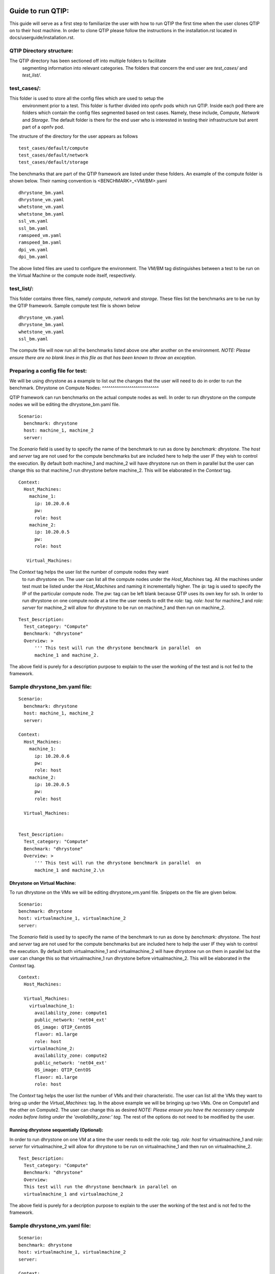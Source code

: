 ..
   TODO As things will change, then this document has to be revised before the
   next release. Steps:
   1. Verify that the instructions below are correct and have not been changed.
   2. Add everything that is currently missing and should be included in this document.
   3. Make sure each title has a paragraph or an introductory sentence under it.
   4. Make sure each sentence is grammatically correct and easily understandable.
   5. Remove this comment section.

Guide to run QTIP:
==================

This guide will serve as a first step to familiarize the user with how to 
run QTIP the first time when the user clones QTIP on to their host machine. 
In order to clone QTIP please follow the instructions in the 
installation.rst located in docs/userguide/installation.rst. 

QTIP Directory structure:
-------------------------

The QTIP directory has been sectioned off into multiple folders to facilitate
 segmenting information into relevant categories. The folders that concern
 the end user are `test_cases/` and `test_list/`.

test_cases/:
------------

This folder is used to store all the config files which are used to setup the
 environment prior to a test. This folder is further divided into opnfv pods 
 which run QTIP. Inside each pod there are folders which contain the config 
 files segmented based on test cases. Namely, these include, `Compute`,
 `Network` and `Storage`. The default folder is there for the end user who 
 is interested in testing their infrastructure but arent part of a opnfv pod.

The structure of the directory for the user appears as follows
::

  test_cases/default/compute
  test_cases/default/network
  test_cases/default/storage

The benchmarks that are part of the QTIP framework are listed under these 
folders. An example of the compute folder is shown below. 
Their naming convention is <BENCHMARK>_<VM/BM>.yaml
::

  dhrystone_bm.yaml
  dhrystone_vm.yaml
  whetstone_vm.yaml
  whetstone_bm.yaml
  ssl_vm.yaml
  ssl_bm.yaml
  ramspeed_vm.yaml
  ramspeed_bm.yaml
  dpi_vm.yaml
  dpi_bm.yaml

The above listed files are used to configure the environment. The VM/BM tag 
distinguishes between a test to be run on the Virtual Machine or the compute 
node itself, respectively.


test_list/:
-----------

This folder contains three files, namely `compute`, `network` and `storage`. 
These files list the benchmarks are to be run by the QTIP framework. Sample 
compute test file is shown below
::

  dhrystone_vm.yaml
  dhrystone_bm.yaml
  whetstone_vm.yaml
  ssl_bm.yaml

The compute file will now run all the benchmarks listed above one after 
another on the environment. `NOTE: Please ensure there are no blank lines 
in this file as that has been known to throw an exception`.

Preparing a config file for test:
---------------------------------

We will be using dhrystone as a example to list out the changes that the 
user will need to do in order to run the benchmark.
Dhrystone on Compute Nodes:
^^^^^^^^^^^^^^^^^^^^^^^^^^^

QTIP framework can run benchmarks on the actual compute nodes as well. In 
order to run dhrystone on the compute nodes we will be editing the 
dhrystone_bm.yaml file.

::

  Scenario:
    benchmark: dhrystone
    host: machine_1, machine_2
    server:

The `Scenario` field is used by to specify the name of the benchmark to 
run as done by `benchmark: dhrystone`. The `host` and `server` tag are 
not used for the compute benchmarks but are included here to help the 
user `IF` they wish to control the execution. By default both machine_1 
and machine_2 will have dhrystone run on them in parallel but the user 
can change this so that machine_1 run dhrystone before machine_2. This 
will be elaborated in the `Context` tag.

::

  Context:
    Host_Machines:
      machine_1:
        ip: 10.20.0.6
        pw:
        role: host
      machine_2:
        ip: 10.20.0.5
        pw:
        role: host

     Virtual_Machines:

The `Context` tag helps the user list the number of compute nodes they want
 to run dhrystone on. The user can list all the compute nodes under the 
 `Host_Machines` tag. All the machines under test must be listed under the 
 `Host_Machines` and naming it incrementally higher. The `ip:` tag is used 
 to specify the IP of the particular compute node. The `pw:` tag can be left 
 blank because QTIP uses its own key for ssh. In order to run dhrystone on 
 one compute node at a time the user needs to edit the `role:` tag. `role: 
 host` for machine_1 and `role: server` for machine_2 will allow for 
 dhrystone to be run on machine_1 and then run on machine_2.

::


  Test_Description:
    Test_category: "Compute"
    Benchmark: "dhrystone"
    Overview: >
        ''' This test will run the dhrystone benchmark in parallel  on 
        machine_1 and machine_2.

The above field is purely for a description purpose to explain to the user 
the working of the test and is not fed to the framework.         

Sample dhrystone_bm.yaml file:
------------------------------
::

  Scenario:
    benchmark: dhrystone
    host: machine_1, machine_2
    server:

  Context:
    Host_Machines:
      machine_1:
        ip: 10.20.0.6
        pw:
        role: host
      machine_2:
        ip: 10.20.0.5
        pw:
        role: host

    Virtual_Machines:


  Test_Description:
    Test_category: "Compute"
    Benchmark: "dhrystone"
    Overview: >
        ''' This test will run the dhrystone benchmark in parallel  on 
        machine_1 and machine_2.\n

Dhrystone on Virtual Machine:
^^^^^^^^^^^^^^^^^^^^^^^^^^^^^
To run dhrystone on the VMs we will be editing dhrystone_vm.yaml file. 
Snippets on the file are given below.

::

  Scenario:
  benchmark: dhrystone
  host: virtualmachine_1, virtualmachine_2
  server: 


The `Scenario` field is used by to specify the name of the benchmark to 
run as done by `benchmark: dhrystone`. The `host` and `server` tag are 
not used for the compute benchmarks but are included here to help the 
user `IF` they wish to control the execution. By default both 
virtualmachine_1 and virtualmachine_2 will have dhrystone run on them 
in parallel but the user can change this so that virtualmachine_1 run 
dhrystone before virtualmachine_2. This will be elaborated in the 
`Context` tag.
::

  Context:
    Host_Machines:

    Virtual_Machines:  
      virtualmachine_1:
        availability_zone: compute1
        public_network: 'net04_ext'
        OS_image: QTIP_CentOS
        flavor: m1.large
        role: host
      virtualmachine_2:
        availability_zone: compute2
        public_network: 'net04_ext'
        OS_image: QTIP_CentOS
        flavor: m1.large
        role: host

The `Context` tag helps the user list the number of VMs and their 
characteristic. The user can list all the VMs they want to bring up 
under the `Virtual_Machines:` tag. In the above example we will be 
bringing up two VMs. One on Compute1 and the other on Compute2. The 
user can change this as desired `NOTE: Please ensure you have the 
necessary compute nodes before listing under the 'availability_zone:' 
tag`. The rest of the options do not need to be modified by the user.

Running dhrystone sequentially (Optional):
^^^^^^^^^^^^^^^^^^^^^^^^^^^^^^^^^^^^^^^^^^

In order to run dhrystone on one VM at a time the user needs to edit 
the `role:` tag. `role: host` for virtualmachine_1 and `role: server` 
for virtualmachine_2 will allow for dhrystone to be run on 
virtualmachine_1 and then run on virtualmachine_2.

::

  Test_Description:
    Test_category: "Compute"
    Benchmark: "dhrystone"
    Overview: 
    This test will run the dhrystone benchmark in parallel on 
    virtualmachine_1 and virtualmachine_2

The above field is purely for a decription purpose to explain to 
the user the working of the test and is not fed to the framework.

Sample dhrystone_vm.yaml file:
------------------------------
::

  Scenario:
  benchmark: dhrystone
  host: virtualmachine_1, virtualmachine_2
  server: 

  Context:
    Host_Machines:

    Virtual_Machines:  
      virtualmachine_1:
        availability_zone: compute1
        public_network: 'net04_ext'
        OS_image: QTIP_CentOS
        flavor: m1.large
        role: host
      virtualmachine_2:
        availability_zone: compute2
        public_network: 'net04_ext'
        OS_image: QTIP_CentOS
        flavor: m1.large
        role: host
  
  Test_Description:
    Test_category: "Compute"
    Benchmark: "dhrystone"
    Overview: >
    This test will run the dhrystone benchmark in parallel on 
    machine_1 and machine_2.\n

Commands to run the Framework:
==============================

In order to start QTIP on the default lab please use the following commands (asssuming you have prepared the config files in the test_cases/default/ directory and listed the intended suite in the test_list/<RELEVANT-SUITE-FILE>):

First step is to export the necessary information to the environment. 
::

  source get_env_info.sh -n <INSTALLER_TYPE> -i <INSTALLER_IP>

for running qtip on an openstack deployed using FUEL with the Installer IP 10.20.0.2
::

   source get_env_info.sh -n fuel -i 10.20.0.2

This will generate the `opnfv-creds.sh` file needed to use the python clients for keystone, glance, nova, and neutron.
::

  source opnfv-creds.sh

Running QTIP on the using `default` as the pod name and for the `compute` suite
::

  python qtip.py -l default -f compute

Running QTIP on the using `default` as the pod name and for the `network` suite
::

  python qtip.py -l default -f network

Running QTIP on the using `default` as the pod name and for the `storage` suite
::

  python qtip.py -l default -f network

Results:
========
QTIP generates results in the `results/` directory are listed down under the particularly benchmark name. So all the results for dhrystone would be listed and time stamped.